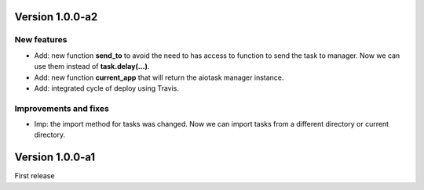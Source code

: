 Version 1.0.0-a2
================

New features
------------

- Add: new function **send_to** to avoid the need to has access to function to send the task to manager. Now we can use them instead of **task.delay(...)**.
- Add: new function **current_app** that will return the aiotask manager instance.
- Add: integrated cycle of deploy using Travis.

Improvements and fixes
----------------------

- Imp: the import method for tasks was changed. Now we can import tasks from a different directory or current directory.


Version 1.0.0-a1
================

First release